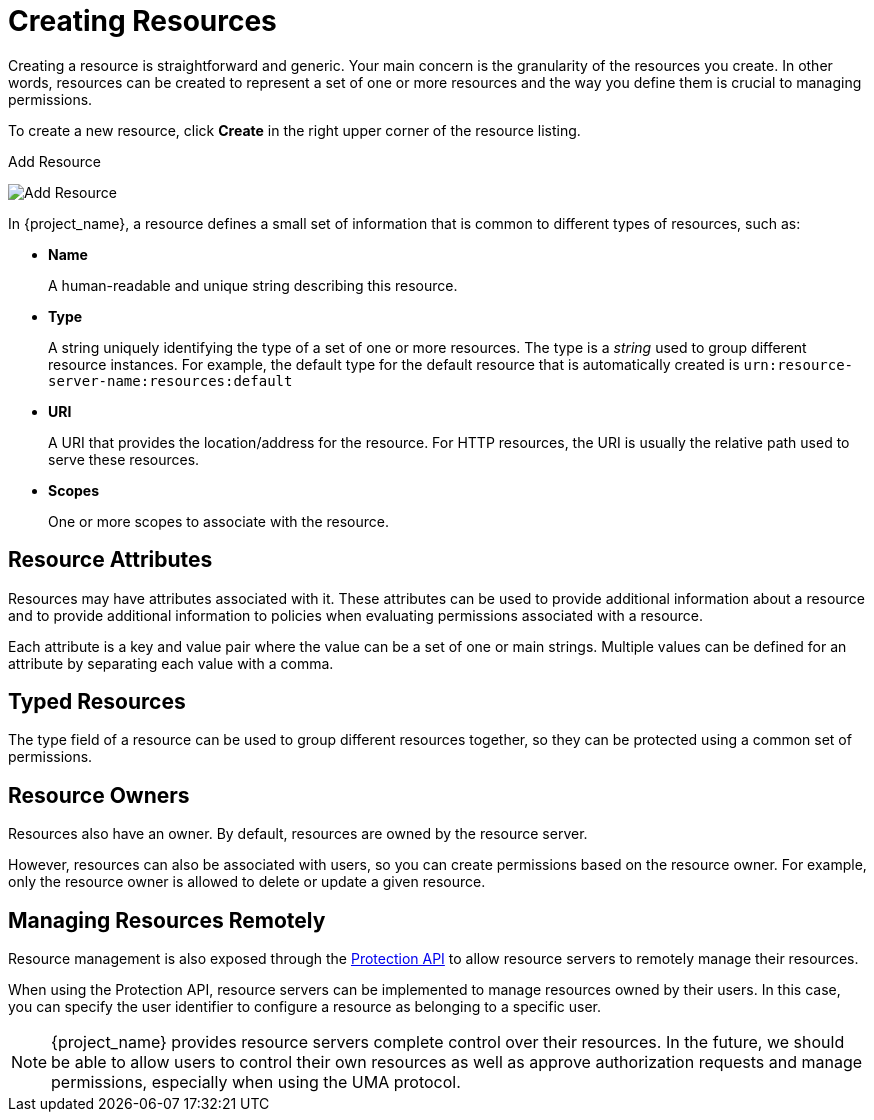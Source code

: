 [[_resource_create]]
= Creating Resources

Creating a resource is straightforward and generic. Your main concern is the granularity of the resources you create. In other words, resources can
be created to represent a set of one or more resources and the way you define them is crucial to managing permissions.

To create a new resource, click *Create* in the right upper corner of the resource listing.

.Add Resource
image:{project_images}/resource/create.png[alt="Add Resource"]

In {project_name}, a resource defines a small set of information that is common to different types of resources, such as:

* *Name*
+
A human-readable and unique string describing this resource.

[[_resource_create_type]]
* *Type*
+
A string uniquely identifying the type of a set of one or more resources. The type is a _string_ used to group different resource instances.
For example, the default type for the default resource that is automatically created is `urn:resource-server-name:resources:default`

[[_resource_create_uri]]
* *URI*
+
A URI that provides the location/address for the resource. For HTTP resources, the URI
is usually the relative path used to serve these resources.
+
* *Scopes*
+
One or more scopes to associate with the resource.

== Resource Attributes

Resources may have attributes associated with it. These attributes can be used to provide additional information
about a resource and to provide additional information to policies when evaluating permissions associated with a resource.

Each attribute is a key and value pair where the value can be a set of one or main strings. Multiple values can be defined
for an attribute by separating each value with a comma.


== Typed Resources

The type field of a resource can be used to group different resources together, so they can be protected using a common set of permissions.

== Resource Owners

Resources also have an owner. By default, resources are owned by the resource server.

However, resources can also be associated with users, so you can create permissions based on the resource owner. For example, only the resource owner is allowed to delete or update a given resource.

== Managing Resources Remotely

Resource management is also exposed through the <<_service_protection_api, Protection API>> to allow resource servers to remotely manage their resources.

When using the Protection API, resource servers can be implemented to manage resources owned by their users. In this case, you can
specify the user identifier to configure a resource as belonging to a specific user.

[NOTE]
{project_name} provides resource servers complete control over their resources. In the future, we should be able to
allow users to control their own resources as well as approve authorization requests and manage permissions, especially when using the UMA protocol.
